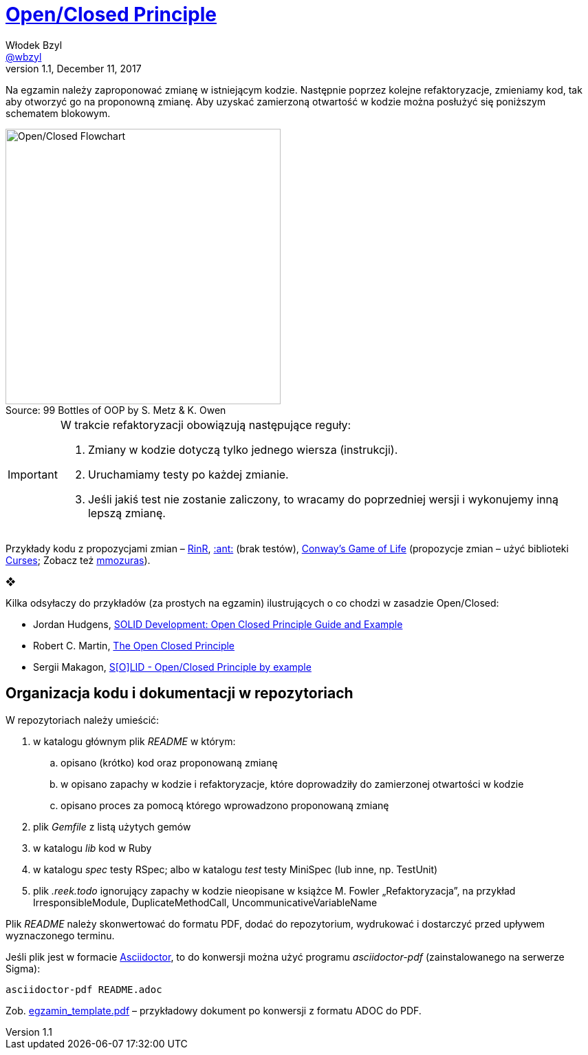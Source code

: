 # https://en.wikipedia.org/wiki/Open/closed_principle[Open/Closed Principle]
Włodek Bzyl <https://github.com/wbzyl[@wbzyl]>
version 1.1, December 11, 2017
:source-highlighter: pygments
:pygments-style: manni
:experimental:
:figure-caption!:
ifndef::env-github[:icons: font]
ifdef::env-github[]
:status:
:caution-caption: :fire:
:important-caption: :white_check_mark:
:note-caption: :notes:
:tip-caption: :bulb:
:warning-caption: :warning:
endif::[]

Na egzamin należy zaproponować zmianę w istniejącym kodzie. Następnie poprzez
kolejne refaktoryzacje, zmieniamy kod, tak aby otworzyć go na proponowną zmianę.
Aby uzyskać zamierzoną otwartość w kodzie można posłużyć się poniższym schematem
blokowym.

.Source: 99 Bottles of OOP by S. Metz & K. Owen
image::images/open_closed.png[Open/Closed Flowchart, 400]

[IMPORTANT]
====
W trakcie refaktoryzacji obowiązują następujące reguły:

. Zmiany w kodzie dotyczą tylko jednego wiersza (instrukcji).
. Uruchamiamy testy po każdej zmianie.
. Jeśli jakiś test nie zostanie zaliczony, to wracamy do poprzedniej wersji
  i wykonujemy inną lepszą zmianę.
====

Przykłady kodu z propozycjami zmian – link:RinR[RinR], link:AntColony[:ant:] (brak testów),
https://github.com/andersondias/conway-game-of-life-ruby[Conway's Game of Life]
(propozycje zmian – użyć biblioteki https://github.com/ruby/curses[Curses]; Zobacz też
https://github.com/mmozuras/life[mmozuras]).

❖

Kilka odsyłaczy do przykładów (za prostych na egzamin) ilustrujących o co chodzi
w zasadzie Open/Closed:

* Jordan Hudgens,
  https://www.crondose.com/2016/08/solid-development-open-closed-principle[SOLID Development: Open Closed Principle Guide and Example]
* Robert C. Martin,
  https://8thlight.com/blog/uncle-bob/2014/05/12/TheOpenClosedPrinciple.html[The Open Closed Principle]
* Sergii Makagon,
  http://rubyblog.pro/2017/05/solid-open-closed-principle-by-example[S[O\]LID - Open/Closed Principle by example]


## Organizacja kodu i dokumentacji w repozytoriach

W repozytoriach należy umieścić:

. w katalogu głównym plik _README_ w którym:
.. opisano (krótko) kod oraz proponowaną zmianę
.. w opisano zapachy w kodzie i refaktoryzacje, które doprowadziły
  do zamierzonej otwartości w kodzie
.. opisano proces za pomocą którego wprowadzono proponowaną zmianę
. plik _Gemfile_ z listą użytych gemów
. w katalogu _lib_ kod w Ruby
. w katalogu _spec_ testy RSpec; albo w katalogu _test_ testy MiniSpec
  (lub inne, np. TestUnit)
. plik _.reek.todo_ ignorujący zapachy w kodzie nieopisane w książce M. Fowler
  „Refaktoryzacja”, na przykład IrresponsibleModule, DuplicateMethodCall,
  UncommunicativeVariableName

Plik _README_ należy skonwertować do formatu PDF, dodać do repozytorium,
wydrukować i dostarczyć przed upływem wyznaczonego terminu.

Jeśli plik jest w formacie
http://asciidoctor.org[Asciidoctor], to do konwersji można użyć programu
_asciidoctor-pdf_ (zainstalowanego na serwerze Sigma):
```sh
asciidoctor-pdf README.adoc
```
Zob. link:egzamin_template.pdf[egzamin_template.pdf] – przykładowy dokument
po konwersji z formatu ADOC do PDF.
